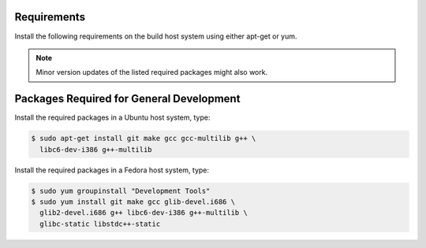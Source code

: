 .. _Requirements:

Requirements
############

Install the following requirements on the build host system using either
apt-get or yum.

.. note::
   Minor version updates of the listed required packages might also
   work.

.. _GeneralDevelopment:

Packages Required for General Development
#########################################

Install the required packages in a Ubuntu host system, type:

.. code-block:: bash

   $ sudo apt-get install git make gcc gcc-multilib g++ \
     libc6-dev-i386 g++-multilib

Install the required packages in a Fedora host system, type:

.. code-block:: bash

   $ sudo yum groupinstall "Development Tools"
   $ sudo yum install git make gcc glib-devel.i686 \
     glib2-devel.i686 g++ libc6-dev-i386 g++-multilib \
     glibc-static libstdc++-static


